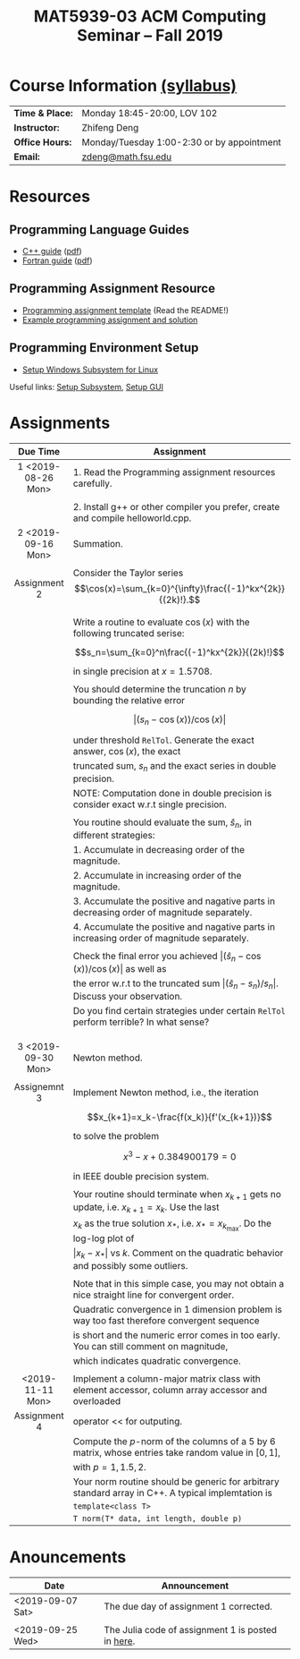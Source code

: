 #+title: MAT5939-03 ACM Computing Seminar – Fall 2019 
#+name: Zhifeng Deng
#+options: html-postamble:nil toc:nil name:nil
#+options: H:3 num:0
#+options: with-fixed-width:yes
#+html_head: <link rel="stylesheet" type="text/css" href="css/main.css">
#+html: <div id="main">
#+html_mathjax: path:"https://cdnjs.cloudflare.com/ajax/libs/mathjax/2.7.1/MathJax.js?config=Tex-AMS-MML_HTMLorMML"

* Course Information [[./syllabus.html][(syllabus)]]
| *Time & Place:* | Monday 18:45-20:00, LOV 102                  |
| *Instructor:*   | Zhifeng Deng                                 |
| *Office Hours:* | Monday/Tuesday 1:00-2:30 or by appointment   |
| *Email:*        | [[mailto:zdeng@math.fsu.edu?subject=MAT5939 ... ][zdeng@math.fsu.edu]]                           |
* Resources
** Programming Language Guides
+ [[./resources/langs/cpp/][C++ guide]] ([[./resources/langs/cpp/index.pdf][pdf]])
+ [[./resources/langs/fortran/][Fortran guide]] ([[./resources/langs/fortran/index.pdf][pdf]])
** Programming Assignment Resource
+ [[./resources/prog/assignment-template.zip][Programming assignment template]] (Read the README!)
+ [[./resources/prog/example-assignment.zip][Example programming assignment and solution]]
** Programming Environment Setup
+ [[./Linux.txt][Setup Windows Subsystem for Linux]]
Useful links: [[https://solarianprogrammer.com/2017/04/15/install-wsl-windows-subsystem-for-linux][Setup Subsystem]], [[https://solarianprogrammer.com/2017/04/16/windows-susbsystem-for-linux-xfce-4][Setup GUI]]
* Assignments

|--------------------+-----------------------------------------------------------------------------------------------------|
| Due Time           | Assignment                                                                                          |
| <c>                |                                                                                                     |
|--------------------+-----------------------------------------------------------------------------------------------------|
| 1 <2019-08-26 Mon> | 1. Read the Programming assignment resources carefully.                                             |
|                    |                                                                                                     |
|                    | 2. Install g++ or other compiler you prefer, create and compile helloworld.cpp.                     |
|--------------------+-----------------------------------------------------------------------------------------------------|
| 2 <2019-09-16 Mon> | Summation.                                                                                          |
|                    |                                                                                                     |
| Assignment 2       | Consider the Taylor series $$\cos(x)=\sum_{k=0}^{\infty}\frac{(-1)^kx^{2k}}{(2k)!}.$$               |
|                    |                                                                                                     |
|                    | Write a routine to evaluate $\cos(x)$ with the following truncated serise:                          |
|                    | $$s_n=\sum_{k=0}^n\frac{(-1)^kx^{2k}}{(2k)!}$$                                                      |
|                    | in single precision at $x=1.5708$.                                                                  |
|                    |                                                                                                     |
|                    | You should determine the truncation $n$ by bounding the relative error                              |
|                    | $$\lvert (s_n-\cos(x))/\cos(x)\rvert$$                                                              |
|                    | under threshold =RelTol=. Generate the exact answer, $\cos(x)$, the exact                           |
|                    | truncated sum, $s_n$ and the exact series in double precision.                                      |
|                    | NOTE: Computation done in double precision is consider exact w.r.t single precision.                |
|                    |                                                                                                     |
|                    | You routine should evaluate the sum, $\hat{s}_n$, in different strategies:                          |
|                    | 1. Accumulate in decreasing order of the magnitude.                                                 |
|                    | 2. Accumulate in increasing order of the magnitude.                                                 |
|                    | 3. Accumulate the positive and nagative parts in decreasing order of magnitude separately.          |
|                    | 4. Accumulate the positive and nagative parts in increasing order of magnitude separately.          |
|                    |                                                                                                     |
|                    | Check the final error you achieved $\lvert(\hat{s}_n-\cos(x))/\cos(x) \rvert$ as well as            |
|                    | the error w.r.t to the truncated sum $\lvert (\hat{s}_n-s_n)/s_n \rvert$. Discuss your observation. |
|                    | Do you find certain strategies under certain =RelTol= perform terrible? In what sense?              |
|                    |                                                                                                     |
|                    |                                                                                                     |
|                    |                                                                                                     |
|--------------------+-----------------------------------------------------------------------------------------------------|
| 3 <2019-09-30 Mon> | Newton method.                                                                                      |
|                    |                                                                                                     |
| Assignemnt 3       | Implement Newton method, i.e., the iteration                                                        |
|                    | $$x_{k+1}=x_k-\frac{f(x_k)}{f'(x_{k+1})}$$                                                          |
|                    | to solve the problem                                                                                |
|                    | $$x^3-x+0.384900179=0$$                                                                             |
|                    | in IEEE double precision system.                                                                    |
|                    |                                                                                                     |
|                    | Your routine should terminate when $x_{k+1}$ gets no update, i.e. $x_{k+1}=x_{k}$. Use the last     |
|                    | $x_{k}$ as the true solution $x_*$, i.e. $x_*=x_{k_{\max}}$. Do the log-log plot of                 |
|                    | $\lvert x_k-x_*\rvert$ vs $k$. Comment on the quadratic behavior and possibly some outliers.        |
|                    |                                                                                                     |
|                    | Note that in this simple case, you may not obtain a nice straight line for convergent order.        |
|                    | Quadratic convergence in 1 dimension problem is way too fast therefore convergent sequence          |
|                    | is short and the numeric error comes in too early. You can still comment on magnitude,              |
|                    | which indicates quadratic convergence.                                                              |
|                    |                                                                                                     |
|--------------------+-----------------------------------------------------------------------------------------------------|
| <2019-11-11 Mon>   | Implement a column-major matrix class with element accessor, column array accessor and overloaded   |
| Assignment 4       | operator << for outputing.                                                                          |
|                    | Compute the $p$-norm of the columns of a 5 by 6 matrix, whose entries take random value in $[0,1]$, |
|                    | with $p=1,1.5,2$.                                                                                   |
|                    | Your norm routine should be generic for arbitrary standard array in C++. A typical implemtation is  |
|                    | =template<class T>=                                                                                 |
|                    | =T norm(T* data, int length, double p)=                                                             |
|--------------------+-----------------------------------------------------------------------------------------------------|




* Anouncements

|------------------+---------------------------------------------------|
| Date             | Announcement                                      |
|------------------+---------------------------------------------------|
| <2019-09-07 Sat> | The due day of assignment 1 corrected.            |
|                  |                                                   |
|------------------+---------------------------------------------------|
| <2019-09-25 Wed> | The Julia code of assignment 1 is posted in [[/resources/solution/Assignment1.jl][here]]. |
|------------------+---------------------------------------------------|

#+html: </div>



